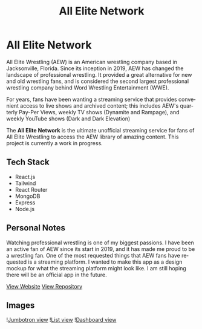 #+title: All Elite Network
#+LANGUAGE: en
#+options: toc:nil
#+OPTIONS: ':nil

* All Elite Network
All Elite Wrestling (AEW) is an American wrestling company based in
Jacksonville, Florida. Since its inception in 2019, AEW has changed the
landscape of professional wrestling. It provided a great alternative for new and
old wrestling fans, and is considered the second largest professional wrestling
company behind Word Wrestling Entertainment (WWE).

For years, fans have been wanting a streaming service that provides convenient
access to live shows and archived content; this includes AEW's quarterly Pay-Per
Views, weekly TV shows (Dynamite and Rampage), and weekly YouTube shows (Dark
and Dark Elevation)

The *All Elite Network* is the ultimate unofficial streaming service for fans of
All Elite Wrestling to access the AEW library of amazing content. This project
is currently a work in progress.

** Tech Stack
+ React.js
+ Tailwind
+ React Router
+ MongoDB
+ Express
+ Node.js

** Personal Notes
Watching professional wrestling is one of my biggest passions. I have been an
active fan of AEW since its start in 2019, and it has made me proud to be a
wrestling fan. One of the most requested things that AEW fans have requested is
a streaming platform. I wanted to make this app as a design mockup for what the
streaming platform might look like. I am still hoping there will be an official
app in the future.


#+HTML: <a class='btn' href='https://all-elite-network.pages.dev' target='_blank'>View Website</a>

#+HTML: <a class='btn' href='https://github.com/buraiyen/all-elite-network' target='_blank'>View Repository</a>

** Images

![[https://res.cloudinary.com/buraiyen/image/upload/c_scale,w_991/v1651691316/BEN_Website/projects/all-elite-network1.png][Jumbotron view]]
![[https://res.cloudinary.com/buraiyen/image/upload/c_scale,w_991/v1651691316/BEN_Website/projects/all-elite-network2.png][List view]]
![[https://res.cloudinary.com/buraiyen/image/upload/c_scale,w_991/v1651691316/BEN_Website/projects/all-elite-network3.png][Dashboard view]]

